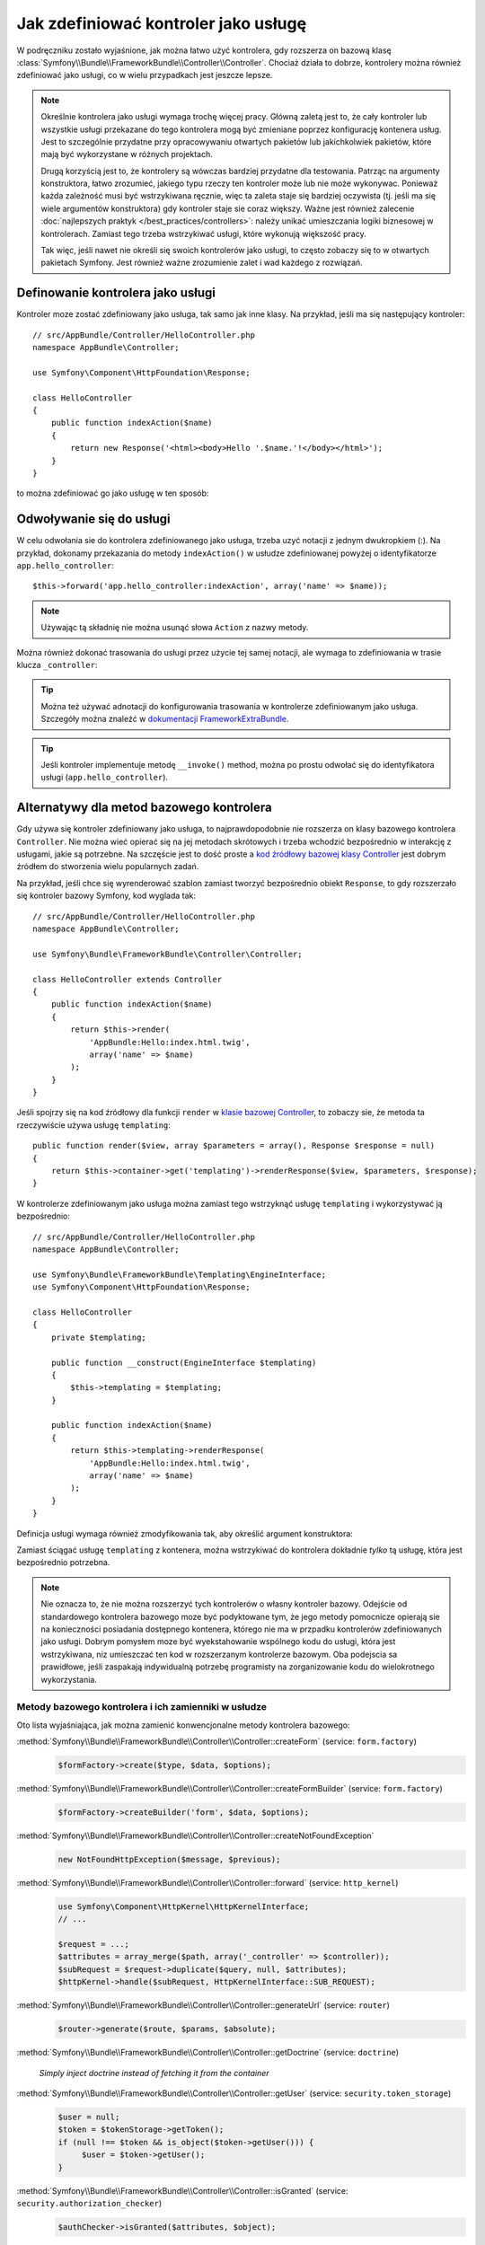 .. index::
   single: kontroler; jako usługa

Jak zdefiniować kontroler jako usługę
=====================================

W podręczniku zostało wyjaśnione, jak można łatwo użyć kontrolera, gdy rozszerza
on bazową klasę :class:`Symfony\\Bundle\\FrameworkBundle\\Controller\\Controller`.
Chociaż działa to dobrze, kontrolery można również zdefiniować jako usługi, co w wielu
przypadkach jest jeszcze lepsze.

.. note::

    Określnie kontrolera jako usługi wymaga trochę więcej pracy. Główną zaletą
    jest to, że cały kontroler lub wszystkie usługi przekazane do tego kontrolera
    mogą być zmieniane poprzez konfigurację kontenera usług.
    Jest to szczególnie przydatne przy opracowywaniu otwartych pakietów lub
    jakichkolwiek pakietów, które mają być wykorzystane w różnych projektach.

    Drugą korzyścią jest to, że kontrolery są wówczas bardziej przydatne dla
    testowania.
    Patrząc na argumenty konstruktora, łatwo zrozumieć, jakiego typu rzeczy ten
    kontroler może lub nie może wykonywac. Ponieważ każda zależność musi być
    wstrzykiwana ręcznie, więc ta zaleta staje się bardziej oczywista (tj. jeśli
    ma się wiele argumentów konstruktora) gdy kontroler staje sie coraz większy.
    Ważne jest również zalecenie :doc:`najlepszych praktyk </best_practices/controllers>`:
    należy unikać umieszczania logiki biznesowej w kontrolerach. Zamiast tego trzeba
    wstrzykiwać usługi, które wykonują większość pracy.

    Tak więc, jeśli nawet nie określi się swoich kontrolerów jako usługi, to często
    zobaczy się to w otwartych pakietach Symfony. Jest również ważne zrozumienie
    zalet i wad każdego z rozwiązań.

Definowanie kontrolera jako usługi
----------------------------------

Kontroler moze zostać zdefiniowany jako usługa, tak samo jak inne klasy.
Na przykład, jeśli ma się następujący kontroler::

    // src/AppBundle/Controller/HelloController.php
    namespace AppBundle\Controller;

    use Symfony\Component\HttpFoundation\Response;

    class HelloController
    {
        public function indexAction($name)
        {
            return new Response('<html><body>Hello '.$name.'!</body></html>');
        }
    }

to można zdefiniować go jako usługę w ten sposób:

.. configuration-block::

    .. code-block:: yaml

        # app/config/services.yml
        services:
            app.hello_controller:
                class: AppBundle\Controller\HelloController

    .. code-block:: xml

        <!-- app/config/services.xml -->
        <services>
            <service id="app.hello_controller" class="AppBundle\Controller\HelloController" />
        </services>

    .. code-block:: php

        // app/config/services.php
        use Symfony\Component\DependencyInjection\Definition;

        $container->setDefinition('app.hello_controller', new Definition(
            'AppBundle\Controller\HelloController'
        ));

Odwoływanie się do usługi
-------------------------

W celu odwołania sie do kontrolera zdefiniowanego jako usługa, trzeba uzyć notacji
z jednym dwukropkiem (:). Na przykład, dokonamy przekazania do metody ``indexAction()``
w usłudze zdefiniowanej powyżej o identyfikatorze ``app.hello_controller``::

    $this->forward('app.hello_controller:indexAction', array('name' => $name));

.. note::

    Używając tą składnię nie można usunąć słowa ``Action`` z nazwy metody.

Można również dokonać trasowania do usługi przez użycie tej samej notacji, ale
wymaga to zdefiniowania w trasie klucza ``_controller``:

.. configuration-block::

    .. code-block:: yaml

        # app/config/routing.yml
        hello:
            path:     /hello
            defaults: { _controller: app.hello_controller:indexAction }

    .. code-block:: xml

        <!-- app/config/routing.xml -->
        <route id="hello" path="/hello">
            <default key="_controller">app.hello_controller:indexAction</default>
        </route>

    .. code-block:: php

        // app/config/routing.php
        $collection->add('hello', new Route('/hello', array(
            '_controller' => 'app.hello_controller:indexAction',
        )));

.. tip::

    Można też używać adnotacji do konfigurowania trasowania w kontrolerze
    zdefiniowanym jako usługa. Szczegóły można znaleźć w 
    `dokumentacji FrameworkExtraBundle`_.

.. tip::

    Jeśli kontroler implementuje metodę ``__invoke()`` method, można po prostu
    odwołać się do identyfikatora usługi (``app.hello_controller``).

    .. versionadded:: 2.6
        Obsługa metody ``__invoke()`` została wprowadzona w Symfony 2.6.

Alternatywy dla metod bazowego kontrolera
-----------------------------------------

Gdy używa się kontroler zdefiniowany jako usługa, to najprawdopodobnie nie rozszerza
on klasy bazowego kontrolera ``Controller``. Nie można wieć opierać się na jej metodach
skrótowych i trzeba wchodzić bezpośrednio w interakcję z usługami, jakie są potrzebne.
Na szczęście jest to dość proste a `kod źródłowy bazowej klasy Controller`_ jest
dobrym źródłem do stworzenia wielu popularnych zadań.

Na przykład, jeśli chce się wyrenderować szablon zamiast tworzyć bezpośrednio
obiekt ``Response``, to gdy rozszerzało się kontroler bazowy Symfony, kod wyglada
tak::

    // src/AppBundle/Controller/HelloController.php
    namespace AppBundle\Controller;

    use Symfony\Bundle\FrameworkBundle\Controller\Controller;

    class HelloController extends Controller
    {
        public function indexAction($name)
        {
            return $this->render(
                'AppBundle:Hello:index.html.twig',
                array('name' => $name)
            );
        }
    }

Jeśli spojrzy się na kod źródłowy dla funkcji ``render`` w `klasie bazowej Controller`_,
to zobaczy sie, że metoda ta rzeczywiście używa usługę ``templating``::

    public function render($view, array $parameters = array(), Response $response = null)
    {
        return $this->container->get('templating')->renderResponse($view, $parameters, $response);
    }

W kontrolerze zdefiniowanym jako usługa można zamiast tego wstrzyknąć usługę
``templating`` i wykorzystywać ją bezpośrednio::

    // src/AppBundle/Controller/HelloController.php
    namespace AppBundle\Controller;

    use Symfony\Bundle\FrameworkBundle\Templating\EngineInterface;
    use Symfony\Component\HttpFoundation\Response;

    class HelloController
    {
        private $templating;

        public function __construct(EngineInterface $templating)
        {
            $this->templating = $templating;
        }

        public function indexAction($name)
        {
            return $this->templating->renderResponse(
                'AppBundle:Hello:index.html.twig',
                array('name' => $name)
            );
        }
    }

Definicja usługi wymaga również zmodyfikowania tak, aby określić argument konstruktora:

.. configuration-block::

    .. code-block:: yaml

        # app/config/services.yml
        services:
            app.hello_controller:
                class:     AppBundle\Controller\HelloController
                arguments: ["@templating"]

    .. code-block:: xml

        <!-- app/config/services.xml -->
        <services>
            <service id="app.hello_controller" class="AppBundle\Controller\HelloController">
                <argument type="service" id="templating"/>
            </service>
        </services>

    .. code-block:: php

        // app/config/services.php
        use Symfony\Component\DependencyInjection\Definition;
        use Symfony\Component\DependencyInjection\Reference;

        $container->setDefinition('app.hello_controller', new Definition(
            'AppBundle\Controller\HelloController',
            array(new Reference('templating'))
        ));

Zamiast ściągać usługę ``templating`` z kontenera, można wstrzykiwać do kontrolera
dokładnie *tylko* tą usługę, która jest bezpośrednio potrzebna.

.. note::

   Nie oznacza to, że nie można rozszerzyć tych kontrolerów o własny kontroler
   bazowy. Odejście od standardowego kontrolera bazowego moze być podyktowane tym,
   że jego metody pomocnicze opierają sie na konieczności posiadania dostępnego
   kontenera, którego nie ma w przpadku kontrolerów zdefiniowanych jako usługi.
   Dobrym pomysłem moze być wyekstahowanie wspólnego kodu do usługi, która jest
   wstrzykiwana, niz umieszczać ten kod w rozszerzanym kontrolerze bazowym.
   Oba podejscia sa prawidłowe, jeśli zaspakają indywidualną potrzebę programisty
   na zorganizowanie kodu do wielokrotnego wykorzystania.

Metody bazowego kontrolera i ich zamienniki w usłudze
~~~~~~~~~~~~~~~~~~~~~~~~~~~~~~~~~~~~~~~~~~~~~~~~~~~~~

Oto lista wyjaśniająca, jak można zamienić konwencjonalne metody kontrolera bazowego:

:method:`Symfony\\Bundle\\FrameworkBundle\\Controller\\Controller::createForm` (service: ``form.factory``)
    .. code-block:: php

        $formFactory->create($type, $data, $options);

:method:`Symfony\\Bundle\\FrameworkBundle\\Controller\\Controller::createFormBuilder` (service: ``form.factory``)
    .. code-block:: php

        $formFactory->createBuilder('form', $data, $options);

:method:`Symfony\\Bundle\\FrameworkBundle\\Controller\\Controller::createNotFoundException`
    .. code-block:: php

        new NotFoundHttpException($message, $previous);

:method:`Symfony\\Bundle\\FrameworkBundle\\Controller\\Controller::forward` (service: ``http_kernel``)
    .. code-block:: php

        use Symfony\Component\HttpKernel\HttpKernelInterface;
        // ...

        $request = ...;
        $attributes = array_merge($path, array('_controller' => $controller));
        $subRequest = $request->duplicate($query, null, $attributes);
        $httpKernel->handle($subRequest, HttpKernelInterface::SUB_REQUEST);

:method:`Symfony\\Bundle\\FrameworkBundle\\Controller\\Controller::generateUrl` (service: ``router``)
    .. code-block:: php

       $router->generate($route, $params, $absolute);

:method:`Symfony\\Bundle\\FrameworkBundle\\Controller\\Controller::getDoctrine` (service: ``doctrine``)

    *Simply inject doctrine instead of fetching it from the container*

:method:`Symfony\\Bundle\\FrameworkBundle\\Controller\\Controller::getUser` (service: ``security.token_storage``)
    .. code-block:: php

        $user = null;
        $token = $tokenStorage->getToken();
        if (null !== $token && is_object($token->getUser())) {
             $user = $token->getUser();
        }

:method:`Symfony\\Bundle\\FrameworkBundle\\Controller\\Controller::isGranted` (service: ``security.authorization_checker``)
    .. code-block:: php

        $authChecker->isGranted($attributes, $object);

:method:`Symfony\\Bundle\\FrameworkBundle\\Controller\\Controller::redirect`
    .. code-block:: php

        use Symfony\Component\HttpFoundation\RedirectResponse;

        return new RedirectResponse($url, $status);

:method:`Symfony\\Bundle\\FrameworkBundle\\Controller\\Controller::render` (service: ``templating``)
    .. code-block:: php

        $templating->renderResponse($view, $parameters, $response);

:method:`Symfony\\Bundle\\FrameworkBundle\\Controller\\Controller::renderView` (service: ``templating``)
    .. code-block:: php

       $templating->render($view, $parameters);

:method:`Symfony\\Bundle\\FrameworkBundle\\Controller\\Controller::stream` (service: ``templating``)
    .. code-block:: php

        use Symfony\Component\HttpFoundation\StreamedResponse;

        $templating = $this->templating;
        $callback = function () use ($templating, $view, $parameters) {
            $templating->stream($view, $parameters);
        }

        return new StreamedResponse($callback);

.. tip::

    Metoda ``getRequest`` została zdeprecjonowana. W zamian ma się argument dla
    akcji kontrolera o nazwie ``Request $request``. Kolejność parametrów nie jest
    ważna, ale podpowiedź typu obiektowego musi być stosowana.

.. _`kod źródłowy bazowej klasy Controller`: https://github.com/symfony/symfony/blob/master/src/Symfony/Bundle/FrameworkBundle/Controller/Controller.php
.. _`klasie bazowej Controller`: https://github.com/symfony/symfony/blob/master/src/Symfony/Bundle/FrameworkBundle/Controller/Controller.php
.. _`dokumentacji FrameworkExtraBundle`: https://symfony.com/doc/current/bundles/SensioFrameworkExtraBundle/annotations/routing.html
